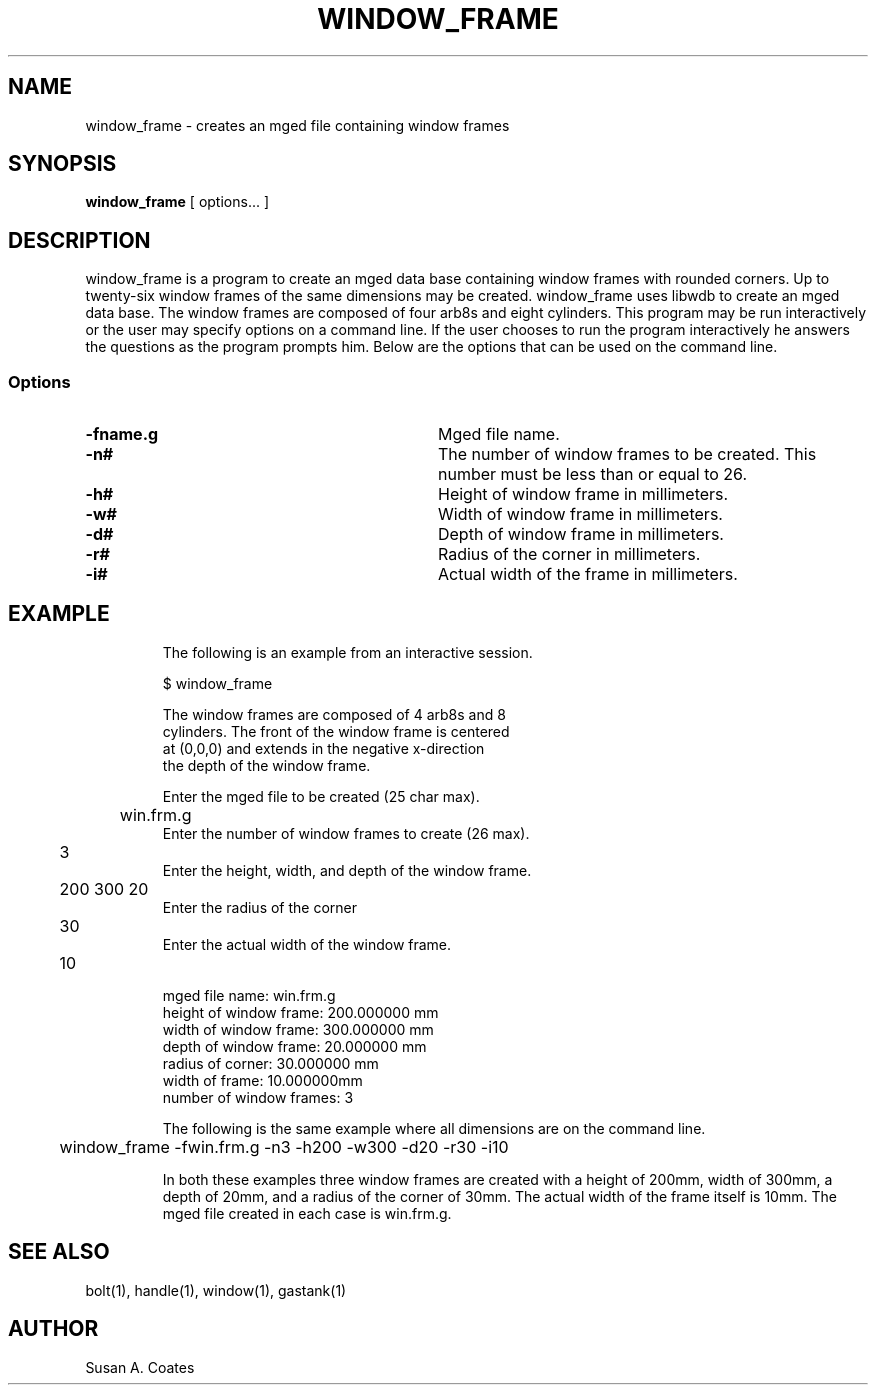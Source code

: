 .TH WINDOW_FRAME 1 BRL-CAD
.\"                 W I N D O W _ F R A M E . 1
.\" BRL-CAD
.\"
.\" Copyright (c) 2005-2009 United States Government as represented by
.\" the U.S. Army Research Laboratory.
.\"
.\" Redistribution and use in source (Docbook format) and 'compiled'
.\" forms (PDF, PostScript, HTML, RTF, etc), with or without
.\" modification, are permitted provided that the following conditions
.\" are met:
.\"
.\" 1. Redistributions of source code (Docbook format) must retain the
.\" above copyright notice, this list of conditions and the following
.\" disclaimer.
.\"
.\" 2. Redistributions in compiled form (transformed to other DTDs,
.\" converted to PDF, PostScript, HTML, RTF, and other formats) must
.\" reproduce the above copyright notice, this list of conditions and
.\" the following disclaimer in the documentation and/or other
.\" materials provided with the distribution.
.\"
.\" 3. The name of the author may not be used to endorse or promote
.\" products derived from this documentation without specific prior
.\" written permission.
.\"
.\" THIS DOCUMENTATION IS PROVIDED BY THE AUTHOR AS IS'' AND ANY
.\" EXPRESS OR IMPLIED WARRANTIES, INCLUDING, BUT NOT LIMITED TO, THE
.\" IMPLIED WARRANTIES OF MERCHANTABILITY AND FITNESS FOR A PARTICULAR
.\" PURPOSE ARE DISCLAIMED. IN NO EVENT SHALL THE AUTHOR BE LIABLE FOR
.\" ANY DIRECT, INDIRECT, INCIDENTAL, SPECIAL, EXEMPLARY, OR
.\" CONSEQUENTIAL DAMAGES (INCLUDING, BUT NOT LIMITED TO, PROCUREMENT
.\" OF SUBSTITUTE GOODS OR SERVICES; LOSS OF USE, DATA, OR PROFITS; OR
.\" BUSINESS INTERRUPTION) HOWEVER CAUSED AND ON ANY THEORY OF
.\" LIABILITY, WHETHER IN CONTRACT, STRICT LIABILITY, OR TORT
.\" (INCLUDING NEGLIGENCE OR OTHERWISE) ARISING IN ANY WAY OUT OF THE
.\" USE OF THIS DOCUMENTATION, EVEN IF ADVISED OF THE POSSIBILITY OF
.\" SUCH DAMAGE.
.\"
.\".\".\"
.SH NAME
window_frame \- creates an mged file containing window frames
.SH SYNOPSIS
.B window_frame
[ options... ]
.SH DESCRIPTION
window_frame is a program to create an mged data base containing
window frames with rounded corners.  Up to twenty-six window frames of
the same dimensions may be created.  window_frame uses libwdb to
create an mged data base.  The window frames are composed of four
arb8s and eight cylinders.  This program may be run interactively or
the user may specify options on a command line.  If the user chooses
to run the program interactively he answers the questions as the
program prompts him.  Below are the options that can be used on the
command line.
.SS Options
.TP "\w'-G ``n cflag gflag vsize\'\'\     |'u"
.BI \-fname.g\^
Mged file name.
.TP
.BI \-n#\^
The number of window frames to be created.  This number must be less
than or equal to 26.
.TP
.BI \-h#\^
Height of window frame in millimeters.
.TP
.BI \-w#\^
Width of window frame in millimeters.
.TP
.BI \-d#\^
Depth of window frame in millimeters.
.TP
.BI \-r#\^
Radius of the corner in millimeters.
.TP
.BI \-i#\^
Actual width of the frame in millimeters.
.TP
.SH EXAMPLE
The following is an example from an interactive session.
.sp
.nf
$ window_frame

The window frames are composed of 4 arb8s and 8
cylinders.  The front of the window frame is centered
at (0,0,0) and extends in the negative x-direction
the depth of the window frame.

Enter the mged file to be created (25 char max).
	win.frm.g
Enter the number of window frames to create (26 max).
	3
Enter the height, width, and depth of the window frame.
	200 300 20
Enter the radius of the corner
	30
Enter the actual width of the window frame.
	10

mged file name:  win.frm.g
height of window frame:  200.000000 mm
width of window frame:  300.000000 mm
depth of window frame:  20.000000 mm
radius of corner:  30.000000 mm
width of frame:  10.000000mm
number of window frames:  3

.fi
The following is the same example where all dimensions are on the
command line.
.nf

	window_frame -fwin.frm.g -n3 -h200 -w300 -d20 -r30 -i10

.fi
In both these examples three window frames are created with
a height of 200mm, width of 300mm, a depth of 20mm,
and a radius of the corner of 30mm.  The actual width of the
frame itself is 10mm.  The mged file created in
each case is win.frm.g.

.SH  SEE ALSO
bolt(1), handle(1), window(1), gastank(1)

.SH AUTHOR
Susan A. Coates
